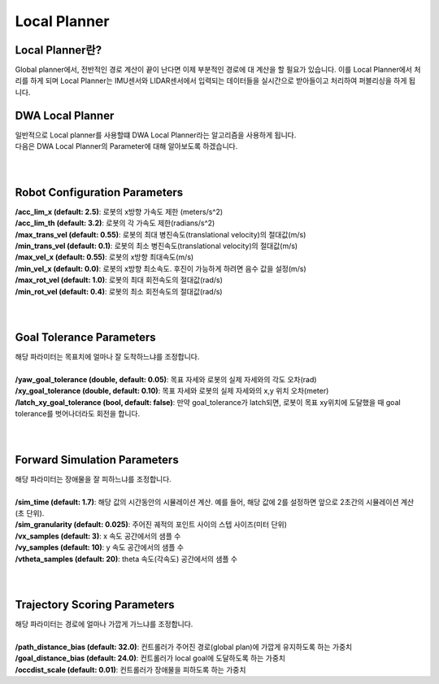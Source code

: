 =============
Local Planner
=============


Local Planner란?
----------------------

Global planner에서,
전반적인 경로 계산이 끝이 난다면 이제 부분적인 경로에 대 계산을 할 필요가 있습니다. 이를 Local Planner에서 처리를 하게 되며 Local Planner는 IMU센서와 LIDAR센서에서 입력되는 데이터들을 실시간으로 받아들이고 처리하여 퍼블리싱을 하게 됩니다. 

DWA Local Planner
-----------------

| 일반적으로 Local planner를 사용할떄 DWA Local Planner라는 알고리즘을 사용하게 됩니다. 
| 다음은 DWA Local Planner의 Parameter에 대해 알아보도록 하겠습니다.
| 
|

Robot Configuration Parameters
------------------------------

| **/acc_lim_x (default: 2.5)**: 로봇의 x방향 가속도 제한 (meters/s^2)
| **/acc_lim_th (default: 3.2)**: 로봇의 각 가속도 제한(radians/s^2)
| **/max_trans_vel (default: 0.55)**: 로봇의 최대 병진속도(translational velocity)의 절대값(m/s)
| **/min_trans_vel (default: 0.1)**: 로봇의 최소 병진속도(translational velocity)의 절대값(m/s)
| **/max_vel_x (default: 0.55)**: 로봇의 x방향 최대속도(m/s)
| **/min_vel_x (default: 0.0)**: 로봇의 x방향 최소속도. 후진이 가능하게 하려면 음수 값을 설정(m/s)
| **/max_rot_vel (default: 1.0)**: 로봇의 최대 회전속도의 절대값(rad/s)
| **/min_rot_vel (default: 0.4)**: 로봇의 최소 회전속도의 절대값(rad/s)
|
|

Goal Tolerance Parameters
-------------------------

| 해당 파라미터는 목표치에 얼마나 잘 도착하느냐를 조정합니다.
| 
| **/yaw_goal_tolerance (double, default: 0.05)**: 목표 자세와 로봇의 실제 자세와의 각도 오차(rad)
| **/xy_goal_tolerance (double, default: 0.10)**: 목표 자세와 로봇의 실제 자세와의 x,y 위치 오차(meter)
| **/latch_xy_goal_tolerance (bool, default: false)**: 만약 goal_tolerance가 latch되면, 로봇이 목표 xy위치에 도달했을 때 goal tolerance를 벗어나더라도 회전을 합니다.
|
|

Forward Simulation Parameters
-----------------------------

| 해당 파라미터는 장애물을 잘 피하느냐를 조정합니다.
|
| **/sim_time (default: 1.7)**: 해당 값의 시간동안의 시뮬레이션 계산. 예를 들어, 해당 값에 2를 설정하면 앞으로 2초간의 시뮬레이션 계산(초 단위).
| **/sim_granularity (default: 0.025)**: 주어진 궤적의 포인트 사이의 스텝 사이즈(미터 단위)
| **/vx_samples (default: 3)**: x 속도 공간에서의 샘플 수
| **/vy_samples (default: 10)**:  y 속도 공간에서의 샘플 수
| **/vtheta_samples (default: 20)**: theta 속도(각속도) 공간에서의 샘플 수
| 
|

Trajectory Scoring Parameters
-----------------------------

| 해당 파라미터는 경로에 얼마나 가깝게 가느냐를 조정합니다.
|
| **/path_distance_bias (default: 32.0)**: 컨트롤러가 주어진 경로(global plan)에 가깝게 유지하도록 하는 가중치
| **/goal_distance_bias (default: 24.0)**: 컨트롤러가 local goal에 도달하도록 하는 가중치 
| **/occdist_scale (default: 0.01)**: 컨트롤러가 장애물을 피하도록 하는 가중치
